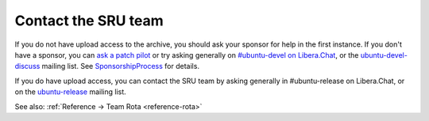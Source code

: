 .. _howto-contact:

Contact the SRU team
--------------------

If you do not have upload access to the archive, you should ask your
sponsor for help in the first instance. If you don't have a sponsor, you
can `ask a patch
pilot <https://discourse.ubuntu.com/t/ubuntu-patch-pilots/37705>`__ or
try asking generally on `#ubuntu-devel on
Libera.Chat <https://wiki.ubuntu.com/IRC>`__, or the
`ubuntu-devel-discuss <https://lists.ubuntu.com/mailman/listinfo/ubuntu-devel-discuss>`__
mailing list. See
`SponsorshipProcess <https://wiki.ubuntu.com/SponsorshipProcess>`__ for
details.

If you do have upload access, you can contact the SRU team by asking
generally in #ubuntu-release on Libera.Chat, or on the
`ubuntu-release <https://lists.ubuntu.com/mailman/listinfo/ubuntu-release>`__
mailing list.

See also: :ref:`Reference → Team Rota <reference-rota>`

